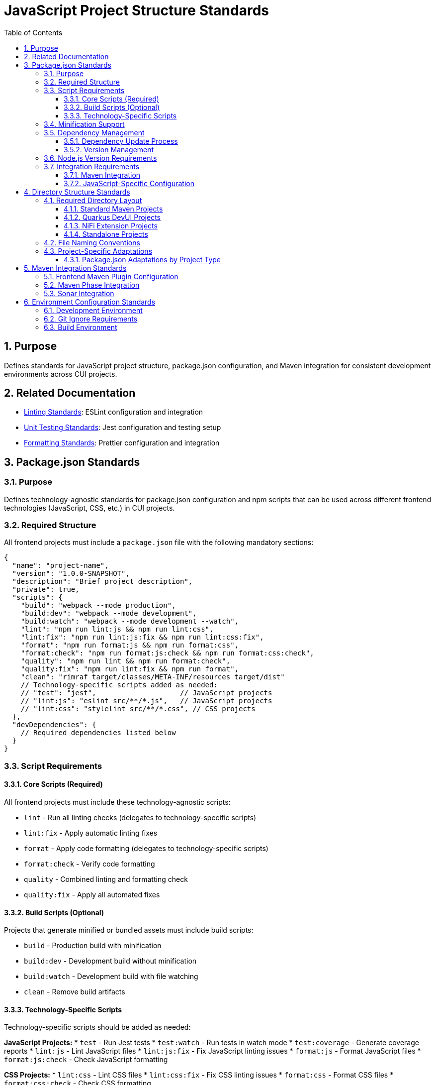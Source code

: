 = JavaScript Project Structure Standards
:toc: left
:toclevels: 3
:sectnums:

== Purpose
Defines standards for JavaScript project structure, package.json configuration, and Maven integration for consistent development environments across CUI projects.

== Related Documentation
* xref:linting-standards.adoc[Linting Standards]: ESLint configuration and integration
* xref:unit-testing-standards.adoc[Unit Testing Standards]: Jest configuration and testing setup
* xref:formatting-standards.adoc[Formatting Standards]: Prettier configuration and integration

== Package.json Standards

=== Purpose
Defines technology-agnostic standards for package.json configuration and npm scripts that can be used across different frontend technologies (JavaScript, CSS, etc.) in CUI projects.

=== Required Structure
All frontend projects must include a `package.json` file with the following mandatory sections:

[source,json]
----
{
  "name": "project-name",
  "version": "1.0.0-SNAPSHOT",
  "description": "Brief project description",
  "private": true,
  "scripts": {
    "build": "webpack --mode production",
    "build:dev": "webpack --mode development", 
    "build:watch": "webpack --mode development --watch",
    "lint": "npm run lint:js && npm run lint:css",
    "lint:fix": "npm run lint:js:fix && npm run lint:css:fix",
    "format": "npm run format:js && npm run format:css",
    "format:check": "npm run format:js:check && npm run format:css:check",
    "quality": "npm run lint && npm run format:check",
    "quality:fix": "npm run lint:fix && npm run format",
    "clean": "rimraf target/classes/META-INF/resources target/dist"
    // Technology-specific scripts added as needed:
    // "test": "jest",                    // JavaScript projects
    // "lint:js": "eslint src/**/*.js",   // JavaScript projects
    // "lint:css": "stylelint src/**/*.css", // CSS projects
  },
  "devDependencies": {
    // Required dependencies listed below
  }
}
----

=== Script Requirements

==== Core Scripts (Required)
All frontend projects must include these technology-agnostic scripts:

* `lint` - Run all linting checks (delegates to technology-specific scripts)
* `lint:fix` - Apply automatic linting fixes
* `format` - Apply code formatting (delegates to technology-specific scripts)
* `format:check` - Verify code formatting
* `quality` - Combined linting and formatting check
* `quality:fix` - Apply all automated fixes

==== Build Scripts (Optional)
Projects that generate minified or bundled assets must include build scripts:

* `build` - Production build with minification
* `build:dev` - Development build without minification
* `build:watch` - Development build with file watching
* `clean` - Remove build artifacts

==== Technology-Specific Scripts
Technology-specific scripts should be added as needed:

**JavaScript Projects:**
* `test` - Run Jest tests
* `test:watch` - Run tests in watch mode
* `test:coverage` - Generate coverage reports
* `lint:js` - Lint JavaScript files
* `lint:js:fix` - Fix JavaScript linting issues
* `format:js` - Format JavaScript files
* `format:js:check` - Check JavaScript formatting

**CSS Projects:**
* `lint:css` - Lint CSS files
* `lint:css:fix` - Fix CSS linting issues
* `format:css` - Format CSS files
* `format:css:check` - Check CSS formatting

**Development Environment:**
* `dev` - Start development server (if applicable)

=== Minification Support
When projects generate minified files:

* Exclude minified files from linting: `!**/*.min.js`
* Exclude bundled files from coverage: `!**/*.bundle.js`
* Include build dependencies: `webpack`, `terser`, `rimraf`
* Store build outputs in `target/` or `dist/` directories

=== Dependency Management

==== Dependency Update Process
When adding, removing, or updating dependencies:

1. **Update to Latest Versions**: Always use the most recent stable versions unless there are compatibility issues
2. **Check All Warnings**: After any dependency changes, run `npm install` and review all warning messages
3. **Fix Warnings**: Attempt to resolve all warnings through:
   - Updating peer dependencies
   - Adjusting package versions
   - Reviewing deprecation notices
4. **Document Unfixable Warnings**: Any warnings that cannot be resolved must be documented with:
   - The specific warning message
   - Reason why it cannot be fixed (e.g., framework limitations, breaking changes)
   - Expected resolution timeline or alternative approaches

==== Version Management
* Always ensure the most recent working versions of all libraries
* Use exact versions for critical dependencies
* Allow patch-level updates for development tools
* Regular security auditing with `npm audit`
* Document any peer dependency requirements

=== Node.js Version Requirements
* **Minimum**: Node.js 20.12.2 LTS
* **npm**: 10.5.0 or compatible
* **Lock Files**: Always commit `package-lock.json`

=== Integration Requirements

==== Maven Integration
Package.json scripts must integrate with Maven phases:

* `format:check` - Called during compile phase
* `quality` - Called during verify phase

For complete integration details, see xref:maven-integration-standards.adoc[Maven Integration Standards].

==== JavaScript-Specific Configuration
For JavaScript-specific package.json configuration including Jest, Babel, and JavaScript dependencies, see xref:javascript-development-standards.adoc[JavaScript Development Standards].

== Directory Structure Standards

=== Required Directory Layout
Choose the appropriate structure for your project type:

==== Standard Maven Projects
[source]
----
project-root/
├── package.json
├── .prettierrc.js
├── .eslintrc.js
├── src/
│   ├── main/resources/static/js/   # JavaScript source files
│   └── test/js/                    # JavaScript tests
└── target/                         # Build output
----

==== Quarkus DevUI Projects
[source]
----
project-root/
├── package.json
├── .prettierrc.js
├── .eslintrc.js
├── src/
│   ├── main/resources/dev-ui/      # DevUI components
│   └── test/js/                    # Component tests with Lit mocks
└── target/
----

==== NiFi Extension Projects
[source]
----
project-root/
├── package.json
├── webpack.config.js
├── src/
│   ├── main/webapp/js/             # NiFi UI components
│   └── test/js/                    # Tests with NiFi mocks
└── target/                         # WAR output
----

==== Standalone Projects
[source]
----
project-root/
├── package.json
├── src/
│   ├── main/js/                    # Source files
│   └── test/                       # Tests
└── dist/                           # Build output
----

=== File Naming Conventions
* **JavaScript files**: `kebab-case.js` (e.g., `user-service.js`, `api-client.js`)
* **Test files**: `kebab-case.test.js` (e.g., `user-service.test.js`)
* **Mock files**: `kebab-case.js` (e.g., `api-client-mock.js`)
* **Setup files**: `descriptive-name.js` (e.g., `jest.setup-dom.js`)
* **Component files** (framework-specific):
  - Quarkus DevUI: `qwc-component-name.js` (e.g., `qwc-jwt-config.js`)
  - General components: `component-name.js` (e.g., `user-profile.js`)

=== Project-Specific Adaptations

==== Package.json Adaptations by Project Type

**Standard Maven Projects:**
* Use `src/main/resources/static/` paths in scripts
* Target output to `target/classes/META-INF/resources/`

**Quarkus DevUI Projects:**
* Use `src/main/resources/dev-ui/` paths in scripts
* Include DevUI-specific build steps

**NiFi Extensions:**
* Use `src/main/webapp/` paths in scripts
* Include WebJar integration steps

**Standalone Projects:**
* Use `src/main/` paths in scripts
* Target output to `dist/` directory

== Maven Integration Standards

=== Frontend Maven Plugin Configuration
Projects must integrate JavaScript tooling with Maven using the frontend-maven-plugin:

[source,xml]
----
<plugin>
  <groupId>com.github.eirslett</groupId>
  <artifactId>frontend-maven-plugin</artifactId>
  <version>1.15.1</version>
  <configuration>
    <nodeVersion>v20.12.2</nodeVersion>
    <npmVersion>10.5.0</npmVersion>
    <installDirectory>target</installDirectory>
  </configuration>
  <executions>
    <execution>
      <id>install-node-and-npm</id>
      <goals>
        <goal>install-node-and-npm</goal>
      </goals>
    </execution>
    <execution>
      <id>npm-install</id>
      <goals>
        <goal>npm</goal>
      </goals>
      <configuration>
        <arguments>install</arguments>
      </configuration>
    </execution>
    <execution>
      <id>npm-format-check</id>
      <goals>
        <goal>npm</goal>
      </goals>
      <phase>compile</phase>
      <configuration>
        <arguments>run format:check</arguments>
      </configuration>
    </execution>
    <execution>
      <id>npm-test</id>
      <goals>
        <goal>npm</goal>
      </goals>
      <phase>test</phase>
      <configuration>
        <arguments>run test:ci-strict</arguments>
      </configuration>
    </execution>
    <execution>
      <id>npm-lint-fix</id>
      <goals>
        <goal>npm</goal>
      </goals>
      <phase>verify</phase>
      <configuration>
        <arguments>run lint:fix</arguments>
      </configuration>
    </execution>
  </executions>
</plugin>
----

=== Maven Phase Integration
JavaScript tooling must be integrated into these Maven phases:

* **validate**: Node.js and npm installation
* **compile**: Format checking and dependency installation
* **test**: JavaScript unit tests with coverage
* **verify**: Linting with automatic fixes

=== Sonar Integration
For SonarQube integration, include these properties in Maven:

[source,xml]
----
<properties>
  <!-- JavaScript coverage reporting -->
  <sonar.javascript.lcov.reportPaths>target/coverage/lcov.info</sonar.javascript.lcov.reportPaths>
  <sonar.coverage.exclusions>**/*.test.js,**/test/**/*,**/mocks/**/*</sonar.coverage.exclusions>
  <sonar.javascript.file.suffixes>.js</sonar.javascript.file.suffixes>
</properties>
----


== Environment Configuration Standards

=== Development Environment
* All developers must use the same Node.js and npm versions
* Local development should mirror CI/CD environment
* Environment variables must be documented

=== Git Ignore Requirements
For all JavaScript projects, ensure the following runtime directories are excluded from Git:

[source,gitignore]
----
# Node.js runtime directories
node_modules/
target/node/

# npm cache and logs
.npm/
npm-debug.log*
yarn-debug.log*
yarn-error.log*

# Coverage and build outputs
target/coverage/
dist/
build/
----

IMPORTANT: Always verify that `node_modules/` and Maven's `target/node/` directories are properly ignored to prevent committing large dependency files and platform-specific Node.js installations.

=== Build Environment
* Frontend-maven-plugin ensures consistent Node.js installation
* Build must be reproducible across different machines
* All builds must pass formatting, linting, and testing requirements

For detailed Maven integration including frontend-maven-plugin configuration, see xref:maven-integration-standards.adoc[Maven Integration Standards].